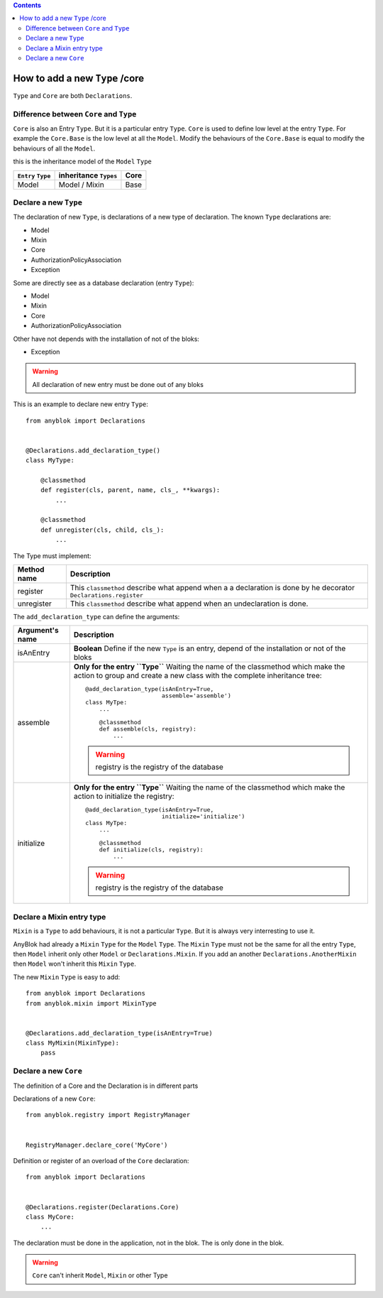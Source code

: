 .. This file is a part of the AnyBlok project
..
..    Copyright (C) 2015 Jean-Sebastien SUZANNE <jssuzanne@anybox.fr>
..
.. This Source Code Form is subject to the terms of the Mozilla Public License,
.. v. 2.0. If a copy of the MPL was not distributed with this file,You can
.. obtain one at http://mozilla.org/MPL/2.0/.

.. contents::

How to add a new ``Type`` /core
===============================

``Type`` and ``Core`` are both ``Declarations``.

Difference between ``Core`` and ``Type``
----------------------------------------

``Core`` is also an Entry ``Type``. But it is a particular entry ``Type``.
``Core`` is used to define low level at the entry ``Type``. For example
the ``Core.Base`` is the low level at all the ``Model``. Modify the behaviours
of the ``Core.Base`` is equal to modify the behaviours of all the ``Model``.

this is the inheritance model of the ``Model`` ``Type``

+--------------------+------------------------------------+-------------------+
| ``Entry`` ``Type`` |    inheritance ``Types``           |      Core         |
+====================+====================================+===================+
|      Model         |          Model     /   Mixin       |        Base       |
+--------------------+------------------------------------+-------------------+

Declare a new ``Type``
----------------------

The declaration of new ``Type``, is declarations of a new type of declaration.
The known ``Type`` declarations are:

* Model
* Mixin
* Core
* AuthorizationPolicyAssociation
* Exception

Some are directly see as a database declaration (entry ``Type``):

* Model
* Mixin
* Core
* AuthorizationPolicyAssociation

Other have not depends with the installation of not of the bloks:

* Exception

.. warning::

    All declaration of new entry must be done out of any bloks

This is an example to declare new entry ``Type``::

    from anyblok import Declarations


    @Declarations.add_declaration_type()
    class MyType:

        @classmethod
        def register(cls, parent, name, cls_, **kwargs):
            ...

        @classmethod
        def unregister(cls, child, cls_):
            ...

The Type must implement:

+---------------------+-------------------------------------------------------+
| Method name         | Description                                           |
+=====================+=======================================================+
|  register           | This ``classmethod`` describe what append when a      |
|                     | a declaration is done by he decorator                 |
|                     | ``Declarations.register``                             |
+---------------------+-------------------------------------------------------+
|  unregister         | This ``classmethod`` describe what append when an     |
|                     | undeclaration is done.                                |
+---------------------+-------------------------------------------------------+

The ``add_declaration_type`` can define the arguments:

+---------------------+-------------------------------------------------------+
| Argument's name     | Description                                           |
+=====================+=======================================================+
| isAnEntry           | **Boolean**                                           |
|                     | Define if the new ``Type`` is an entry, depend of the |
|                     | installation or not of the bloks                      |
+---------------------+-------------------------------------------------------+
| assemble            | **Only for the entry ``Type``**                       |
|                     | Waiting the name of the classmethod which make the    |
|                     | action to group and create a new class with the       |
|                     | complete inheritance tree::                           |
|                     |                                                       |
|                     |     @add_declaration_type(isAnEntry=True,             |
|                     |                           assemble='assemble')        |
|                     |     class MyTpe:                                      |
|                     |         ...                                           |
|                     |                                                       |
|                     |         @classmethod                                  |
|                     |         def assemble(cls, registry):                  |
|                     |             ...                                       |
|                     |                                                       |
|                     | .. warning::                                          |
|                     |     registry is the registry of the database          |
|                     |                                                       |
+---------------------+-------------------------------------------------------+
| initialize          | **Only for the entry ``Type``**                       |
|                     | Waiting the name of the classmethod which make the    |
|                     | action to initialize the registry::                   |
|                     |                                                       |
|                     |     @add_declaration_type(isAnEntry=True,             |
|                     |                           initialize='initialize')    |
|                     |     class MyTpe:                                      |
|                     |         ...                                           |
|                     |                                                       |
|                     |         @classmethod                                  |
|                     |         def initialize(cls, registry):                |
|                     |             ...                                       |
|                     |                                                       |
|                     | .. warning::                                          |
|                     |     registry is the registry of the database          |
|                     |                                                       |
+---------------------+-------------------------------------------------------+


Declare a Mixin entry type
--------------------------

``Mixin`` is a ``Type`` to add behaviours, it is not a particular ``Type``.
But it is always very interresting to use it.

AnyBlok had already a ``Mixin`` ``Type`` for the ``Model`` ``Type``. The
``Mixin`` ``Type`` must not be the same for all the entry ``Type``, then
``Model`` inherit only other ``Model`` or ``Declarations.Mixin``. If you add
an another ``Declarations.AnotherMixin`` then ``Model`` won't inherit this
``Mixin`` ``Type``.

The new ``Mixin`` ``Type`` is easy to add::

    from anyblok import Declarations
    from anyblok.mixin import MixinType


    @Declarations.add_declaration_type(isAnEntry=True)
    class MyMixin(MixinType):
        pass

Declare a new ``Core``
----------------------


The definition of a Core and the Declaration is in different parts

Declarations of a new ``Core``::

    from anyblok.registry import RegistryManager


    RegistryManager.declare_core('MyCore')

Definition or register of an overload of the ``Core`` declaration::

    from anyblok import Declarations


    @Declarations.register(Declarations.Core)
    class MyCore:
        ...

The declaration must be done in the application, not in the blok. The
is only done in the blok.

.. warning::

    ``Core`` can't inherit ``Model``, ``Mixin`` or other Type
